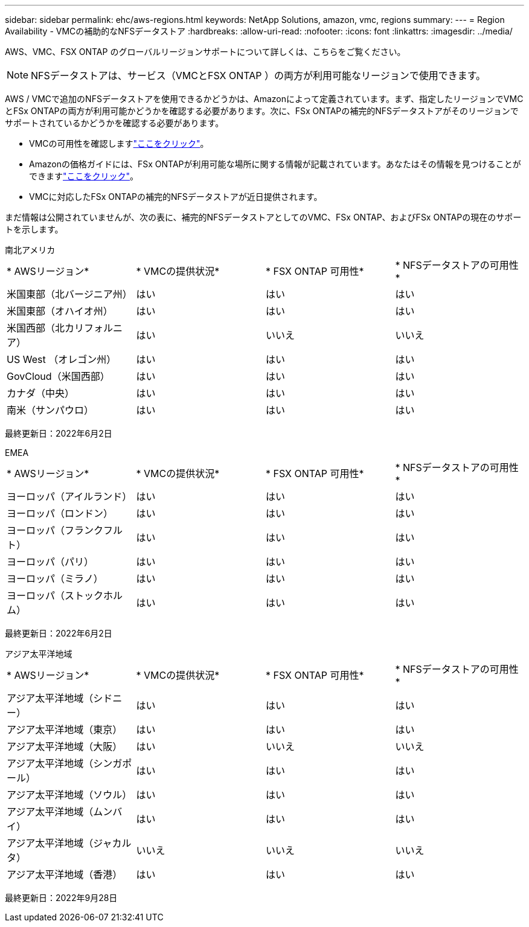 ---
sidebar: sidebar 
permalink: ehc/aws-regions.html 
keywords: NetApp Solutions, amazon, vmc, regions 
summary:  
---
= Region Availability - VMCの補助的なNFSデータストア
:hardbreaks:
:allow-uri-read: 
:nofooter: 
:icons: font
:linkattrs: 
:imagesdir: ../media/


[role="lead"]
AWS、VMC、FSX ONTAP のグローバルリージョンサポートについて詳しくは、こちらをご覧ください。


NOTE: NFSデータストアは、サービス（VMCとFSX ONTAP ）の両方が利用可能なリージョンで使用できます。

AWS / VMCで追加のNFSデータストアを使用できるかどうかは、Amazonによって定義されています。まず、指定したリージョンでVMCとFSx ONTAPの両方が利用可能かどうかを確認する必要があります。次に、FSx ONTAPの補完的NFSデータストアがそのリージョンでサポートされているかどうかを確認する必要があります。

* VMCの可用性を確認しますlink:https://docs.vmware.com/en/VMware-Cloud-on-AWS/services/com.vmware.vmc-aws.getting-started/GUID-19FB6A08-B1DA-4A6F-88A3-50ED445CFFCF.html["ここをクリック"]。
* Amazonの価格ガイドには、FSx ONTAPが利用可能な場所に関する情報が記載されています。あなたはその情報を見つけることができますlink:https://aws.amazon.com/fsx/netapp-ontap/pricing/["ここをクリック"]。
* VMCに対応したFSx ONTAPの補完的NFSデータストアが近日提供されます。


まだ情報は公開されていませんが、次の表に、補完的NFSデータストアとしてのVMC、FSx ONTAP、およびFSx ONTAPの現在のサポートを示します。

[role="tabbed-block"]
====
.南北アメリカ
--
[cols="25%, 25%, 25%, 25%"]
|===


| * AWSリージョン* | * VMCの提供状況* | * FSX ONTAP 可用性* | * NFSデータストアの可用性* 


| 米国東部（北バージニア州） | はい | はい | はい 


| 米国東部（オハイオ州） | はい | はい | はい 


| 米国西部（北カリフォルニア） | はい | いいえ | いいえ 


| US West （オレゴン州） | はい | はい | はい 


| GovCloud（米国西部） | はい | はい | はい 


| カナダ（中央） | はい | はい | はい 


| 南米（サンパウロ） | はい | はい | はい 
|===
最終更新日：2022年6月2日

--
.EMEA
--
[cols="25%, 25%, 25%, 25%"]
|===


| * AWSリージョン* | * VMCの提供状況* | * FSX ONTAP 可用性* | * NFSデータストアの可用性* 


| ヨーロッパ（アイルランド） | はい | はい | はい 


| ヨーロッパ（ロンドン） | はい | はい | はい 


| ヨーロッパ（フランクフルト） | はい | はい | はい 


| ヨーロッパ（パリ） | はい | はい | はい 


| ヨーロッパ（ミラノ） | はい | はい | はい 


| ヨーロッパ（ストックホルム） | はい | はい | はい 
|===
最終更新日：2022年6月2日

--
.アジア太平洋地域
--
[cols="25%, 25%, 25%, 25%"]
|===


| * AWSリージョン* | * VMCの提供状況* | * FSX ONTAP 可用性* | * NFSデータストアの可用性* 


| アジア太平洋地域（シドニー） | はい | はい | はい 


| アジア太平洋地域（東京） | はい | はい | はい 


| アジア太平洋地域（大阪） | はい | いいえ | いいえ 


| アジア太平洋地域（シンガポール） | はい | はい | はい 


| アジア太平洋地域（ソウル） | はい | はい | はい 


| アジア太平洋地域（ムンバイ） | はい | はい | はい 


| アジア太平洋地域（ジャカルタ） | いいえ | いいえ | いいえ 


| アジア太平洋地域（香港） | はい | はい | はい 
|===
最終更新日：2022年9月28日

--
====